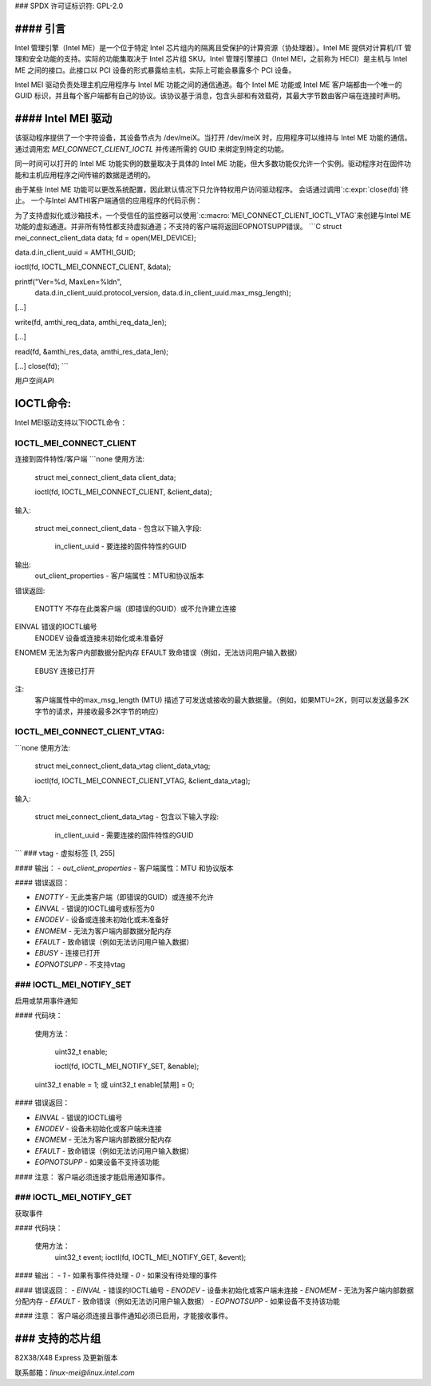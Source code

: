 ### SPDX 许可证标识符: GPL-2.0

#### 引言
====================

Intel 管理引擎（Intel ME）是一个位于特定 Intel 芯片组内的隔离且受保护的计算资源（协处理器）。Intel ME 提供对计算机/IT 管理和安全功能的支持。实际的功能集取决于 Intel 芯片组 SKU。Intel 管理引擎接口（Intel MEI，之前称为 HECI）是主机与 Intel ME 之间的接口。此接口以 PCI 设备的形式暴露给主机，实际上可能会暴露多个 PCI 设备。

Intel MEI 驱动负责处理主机应用程序与 Intel ME 功能之间的通信通道。每个 Intel ME 功能或 Intel ME 客户端都由一个唯一的 GUID 标识，并且每个客户端都有自己的协议。该协议基于消息，包含头部和有效载荷，其最大字节数由客户端在连接时声明。

#### Intel MEI 驱动
====================

该驱动程序提供了一个字符设备，其设备节点为 /dev/meiX。当打开 /dev/meiX 时，应用程序可以维持与 Intel ME 功能的通信。通过调用宏 `MEI_CONNECT_CLIENT_IOCTL` 并传递所需的 GUID 来绑定到特定的功能。

同一时间可以打开的 Intel ME 功能实例的数量取决于具体的 Intel ME 功能，但大多数功能仅允许一个实例。驱动程序对在固件功能和主机应用程序之间传输的数据是透明的。

由于某些 Intel ME 功能可以更改系统配置，因此默认情况下只允许特权用户访问驱动程序。
会话通过调用`:c:expr:`close(fd)`终止。
一个与Intel AMTHI客户端通信的应用程序的代码示例：

为了支持虚拟化或沙箱技术，一个受信任的监控器可以使用`:c:macro:`MEI_CONNECT_CLIENT_IOCTL_VTAG`来创建与Intel ME功能的虚拟通道。并非所有特性都支持虚拟通道；不支持的客户端将返回EOPNOTSUPP错误。
```C
struct mei_connect_client_data data;
fd = open(MEI_DEVICE);

data.d.in_client_uuid = AMTHI_GUID;

ioctl(fd, IOCTL_MEI_CONNECT_CLIENT, &data);

printf("Ver=%d, MaxLen=%ld\n",
       data.d.in_client_uuid.protocol_version,
       data.d.in_client_uuid.max_msg_length);

[...]

write(fd, amthi_req_data, amthi_req_data_len);

[...]

read(fd, &amthi_res_data, amthi_res_data_len);

[...]
close(fd);
```

用户空间API

IOCTL命令:
==========

Intel MEI驱动支持以下IOCTL命令：

IOCTL_MEI_CONNECT_CLIENT
-------------------------
连接到固件特性/客户端
```none
使用方法:

    struct mei_connect_client_data client_data;

    ioctl(fd, IOCTL_MEI_CONNECT_CLIENT, &client_data);

输入:

    struct mei_connect_client_data - 包含以下输入字段:

        in_client_uuid - 要连接的固件特性的GUID
输出:
    out_client_properties - 客户端属性：MTU和协议版本
错误返回:

        ENOTTY 不存在此类客户端（即错误的GUID）或不允许建立连接
EINVAL 错误的IOCTL编号
        ENODEV 设备或连接未初始化或未准备好
ENOMEM 无法为客户内部数据分配内存
EFAULT 致命错误（例如，无法访问用户输入数据）
        EBUSY 连接已打开

注:
    客户端属性中的max_msg_length (MTU) 描述了可发送或接收的最大数据量。（例如，如果MTU=2K，则可以发送最多2K字节的请求，并接收最多2K字节的响应）
IOCTL_MEI_CONNECT_CLIENT_VTAG:
------------------------------

```none
使用方法:

    struct mei_connect_client_data_vtag client_data_vtag;

    ioctl(fd, IOCTL_MEI_CONNECT_CLIENT_VTAG, &client_data_vtag);

输入:

    struct mei_connect_client_data_vtag - 包含以下输入字段:

            in_client_uuid - 需要连接的固件特性的GUID
```
### vtag - 虚拟标签 [1, 255]

#### 输出：
- `out_client_properties` - 客户端属性：MTU 和协议版本

#### 错误返回：

- `ENOTTY` - 无此类客户端（即错误的GUID）或连接不允许
- `EINVAL` - 错误的IOCTL编号或标签为0
- `ENODEV` - 设备或连接未初始化或未准备好
- `ENOMEM` - 无法为客户端内部数据分配内存
- `EFAULT` - 致命错误（例如无法访问用户输入数据）
- `EBUSY` - 连接已打开
- `EOPNOTSUPP` - 不支持vtag

### IOCTL_MEI_NOTIFY_SET
-----------------------
启用或禁用事件通知

#### 代码块：

    使用方法：

        uint32_t enable;

        ioctl(fd, IOCTL_MEI_NOTIFY_SET, &enable);

    uint32_t enable = 1;
    或
    uint32_t enable[禁用] = 0;

#### 错误返回：

- `EINVAL` - 错误的IOCTL编号
- `ENODEV` - 设备未初始化或客户端未连接
- `ENOMEM` - 无法为客户端内部数据分配内存
- `EFAULT` - 致命错误（例如无法访问用户输入数据）
- `EOPNOTSUPP` - 如果设备不支持该功能

#### 注意：
客户端必须连接才能启用通知事件。

### IOCTL_MEI_NOTIFY_GET
--------------------
获取事件

#### 代码块：

    使用方法：
        uint32_t event;
        ioctl(fd, IOCTL_MEI_NOTIFY_GET, &event);

#### 输出：
- `1` - 如果有事件待处理
- `0` - 如果没有待处理的事件

#### 错误返回：
- `EINVAL` - 错误的IOCTL编号
- `ENODEV` - 设备未初始化或客户端未连接
- `ENOMEM` - 无法为客户端内部数据分配内存
- `EFAULT` - 致命错误（例如无法访问用户输入数据）
- `EOPNOTSUPP` - 如果设备不支持该功能

#### 注意：
客户端必须连接且事件通知必须已启用，才能接收事件。

### 支持的芯片组
==================
82X38/X48 Express 及更新版本

联系邮箱：`linux-mei@linux.intel.com`
